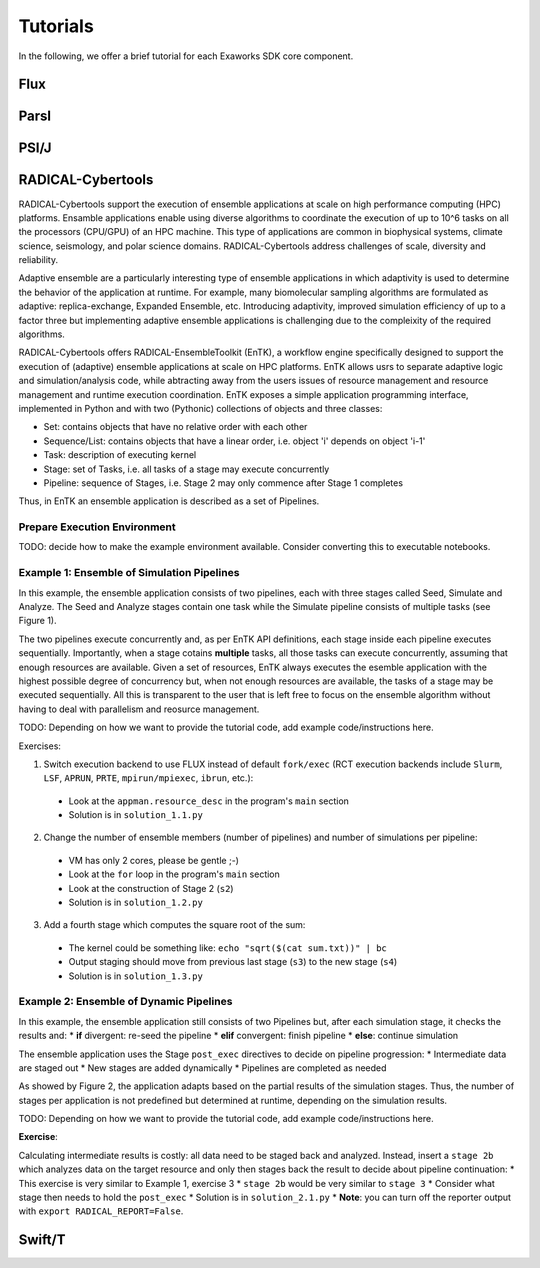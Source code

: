 .. _chapter_tutorial:

=========
Tutorials
=========

In the following, we offer a brief tutorial for each Exaworks SDK core component.

Flux
----

Parsl
-----

PSI/J
-----

RADICAL-Cybertools
------------------

RADICAL-Cybertools support the execution of ensemble applications at scale on
high performance computing (HPC) platforms. Ensamble applications enable using
diverse algorithms to coordinate the execution of up to 10^6 tasks on all the
processors (CPU/GPU) of an HPC machine. This type of applications are common in
biophysical systems, climate science, seismology, and polar science domains.
RADICAL-Cybertools address challenges of scale, diversity and reliability.

Adaptive ensemble are a particularly interesting type of ensemble applications
in which adaptivity is used to determine the behavior of the application at
runtime. For example, many biomolecular sampling algorithms are formulated as
adaptive: replica-exchange, Expanded Ensemble, etc. Introducing adaptivity,
improved simulation efficiency of up to a factor three but implementing adaptive
ensemble applications is challenging due to the compleixity of the required
algorithms.

RADICAL-Cybertools offers RADICAL-EnsembleToolkit (EnTK), a workflow engine
specifically designed to support the execution of (adaptive) ensemble
applications at scale on HPC platforms. EnTK allows usrs to separate adaptive
logic and simulation/analysis code, while abtracting away from the users issues
of resource management and resource management and runtime execution
coordination. EnTK exposes a simple application programming interface,
implemented in Python and with two (Pythonic) collections of objects and three
classes:

* Set: contains objects that have no relative order with each other
* Sequence/List: contains objects that have a linear order, i.e. object 'i'
  depends on object 'i-1'
* Task: description of executing kernel
* Stage: set of Tasks, i.e. all tasks of a stage may execute concurrently
* Pipeline: sequence of Stages, i.e. Stage 2 may only commence after Stage 1
  completes

Thus, in EnTK an ensemble application is described as a set of Pipelines.

Prepare Execution Environment
~~~~~~~~~~~~~~~~~~~~~~~~~~~~~

TODO: decide how to make the example environment available. Consider converting
this to executable notebooks.

Example 1: Ensemble of Simulation Pipelines
~~~~~~~~~~~~~~~~~~~~~~~~~~~~~~~~~~~~~~~~~~~

In this example, the ensemble application consists of two pipelines, each with
three stages called Seed, Simulate and Analyze. The Seed and Analyze stages
contain one task while the Simulate pipeline consists of multiple tasks (see
Figure 1).

.. image:: tutotials/images/entk_example1_app.png
   :alt: Example 1 ensemble application with 2 pipelines

The two pipelines execute concurrently and, as per EnTK API definitions, each
stage inside each pipeline executes sequentially. Importantly, when a stage
cotains **multiple** tasks, all those tasks can execute concurrently, assuming
that enough resources are available. Given a set of resources, EnTK always
executes the esemble application with the highest possible degree of concurrency
but, when not enough resources are available, the tasks of a stage may be
executed sequentially. All this is transparent to the user that is left free to
focus on the ensemble algorithm without having to deal with parallelism and
reosurce management.

TODO: Depending on how we want to provide the tutorial code, add example
code/instructions here.

Exercises:

1. Switch execution backend to use FLUX instead of default ``fork/exec`` (RCT
   execution backends include  ``Slurm``, ``LSF``, ``APRUN``, ``PRTE``,
   ``mpirun/mpiexec``, ``ibrun``, etc.):

 - Look at the ``appman.resource_desc`` in the  program's ``main`` section
 - Solution is in ``solution_1.1.py``

2. Change the number of ensemble members (number of pipelines) and number of
   simulations per pipeline:

 - VM has only 2 cores, please be gentle ;-)
 - Look at the ``for`` loop in the program's ``main`` section
 - Look at the construction of Stage 2 (``s2``)
 - Solution is in ``solution_1.2.py``

3. Add a fourth stage which computes the square root of the sum:

 - The kernel could be something like: ``echo "sqrt($(cat sum.txt))" | bc``
 - Output staging should move from previous last stage (``s3``) to the new stage (``s4``)
 - Solution is in ``solution_1.3.py``

Example 2: Ensemble of Dynamic Pipelines
~~~~~~~~~~~~~~~~~~~~~~~~~~~~~~~~~~~~~~~~

In this example, the ensemble application still consists of two Pipelines but, after each simulation stage, it checks the results and:
* **if** divergent: re-seed the pipeline
* **elif** convergent: finish pipeline
* **else**: continue simulation

The ensemble application uses the Stage ``post_exec`` directives to decide on pipeline progression:
* Intermediate data are staged out
* New stages are added dynamically
* Pipelines are completed as needed

As showed by Figure 2, the application adapts based on the partial results of
the simulation stages. Thus, the number of stages per application is not
predefined but determined at runtime, depending on the simulation results.

.. image:: tutotials/images/entk_example2_app.png
   :alt: Example 2 adaptive ensemble application with 2 dynamic pipelines

TODO: Depending on how we want to provide the tutorial code, add example
code/instructions here.

**Exercise**:

Calculating intermediate results is costly: all data need to be staged back and analyzed.
Instead, insert a ``stage 2b`` which analyzes data on the target resource and
only then stages back the result to decide about pipeline continuation:
* This exercise is very similar to Example 1, exercise 3
* ``stage 2b`` would be very similar to ``stage 3``
* Consider what stage then needs to hold the ``post_exec``
* Solution is in ``solution_2.1.py``
* **Note**: you can turn off the reporter output with ``export RADICAL_REPORT=False``.

Swift/T
-------

